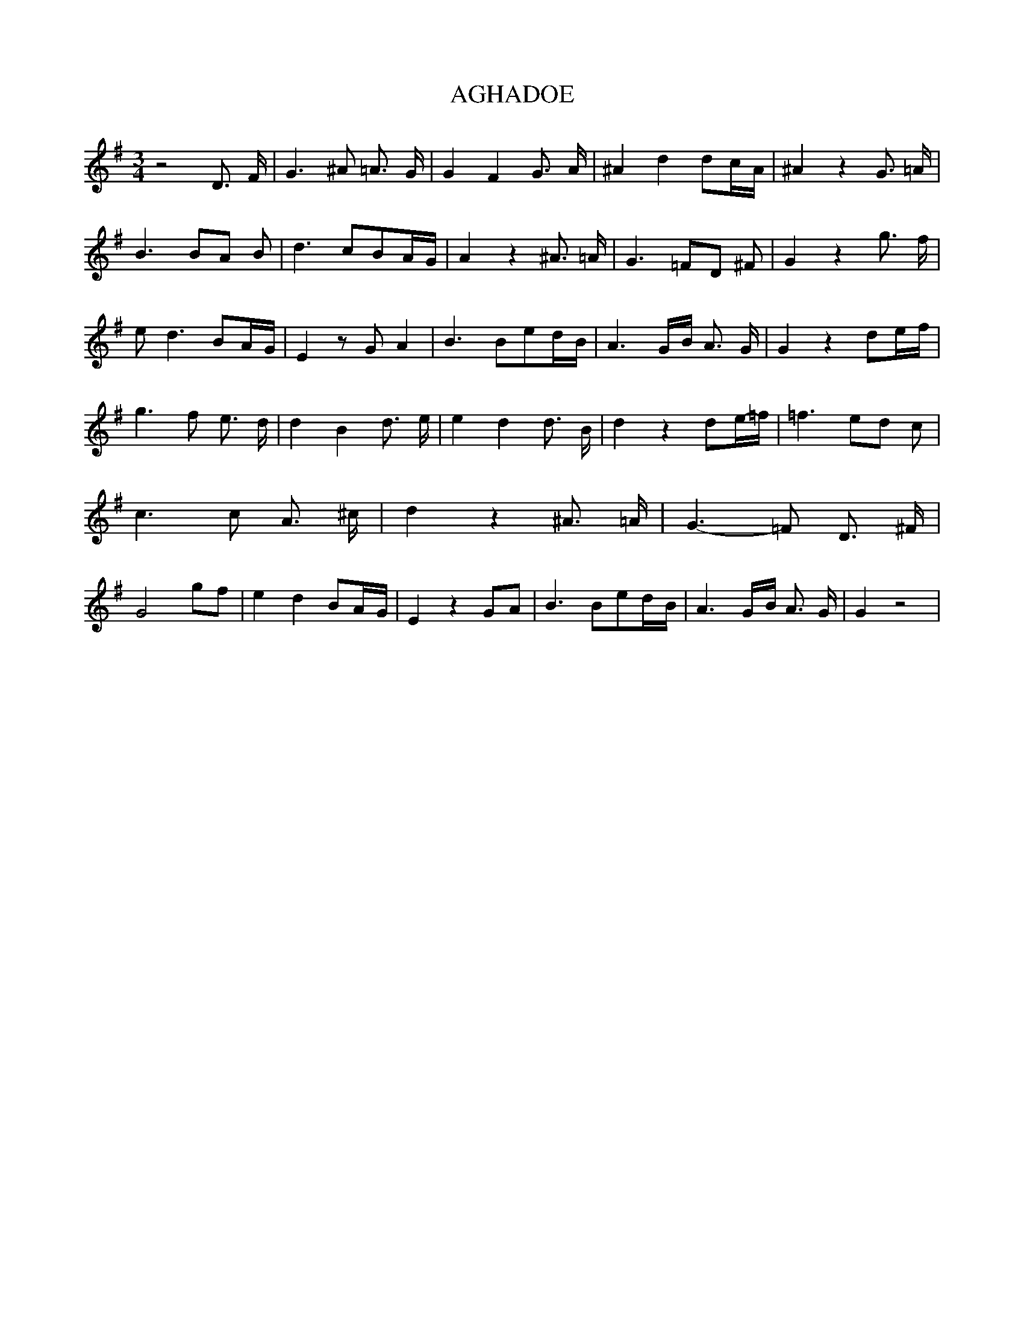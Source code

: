 % Generated more or less automatically by swtoabc by Erich Rickheit KSC
X:1
T:AGHADOE
M:3/4
L:1/4
K:G
 z2 D3/4 F/4| G3/2 ^A/2 =A3/4 G/4| G- F G3/4 A/4| ^A- d d/2c/4-A/4|\
 ^A z G3/4 =A/4| B3/2 B/2A/2 B/2| d3/2 c/2B/2A/4-G/4| A z ^A3/4 =A/4|\
 G3/2 =F/2D/2 ^F/2| G z g3/4 f/4| e/2 d3/2 B/2A/4-G/4| E z/2 G/2 A|\
 B3/2 B/2e/2d/4-B/4| A3/2G/4-B/4 A3/4 G/4| G z d/2e/4-f/4| g3/2 f/2 e3/4 d/4|\
 d- B d3/4 e/4| e- d d3/4 B/4| d z d/2e/4-=f/4| =f3/2 e/2d/2 c/2| c3/2 c/2 A3/4 ^c/4|\
 d z ^A3/4 =A/4| G3/2- =F/2 D3/4 ^F/4| G2 g/2f/2| e d B/2A/4-G/4| E zG/2-A/2|\
 B3/2 B/2e/2d/4-B/4| A3/2G/4-B/4 A3/4 G/4| G z2|

